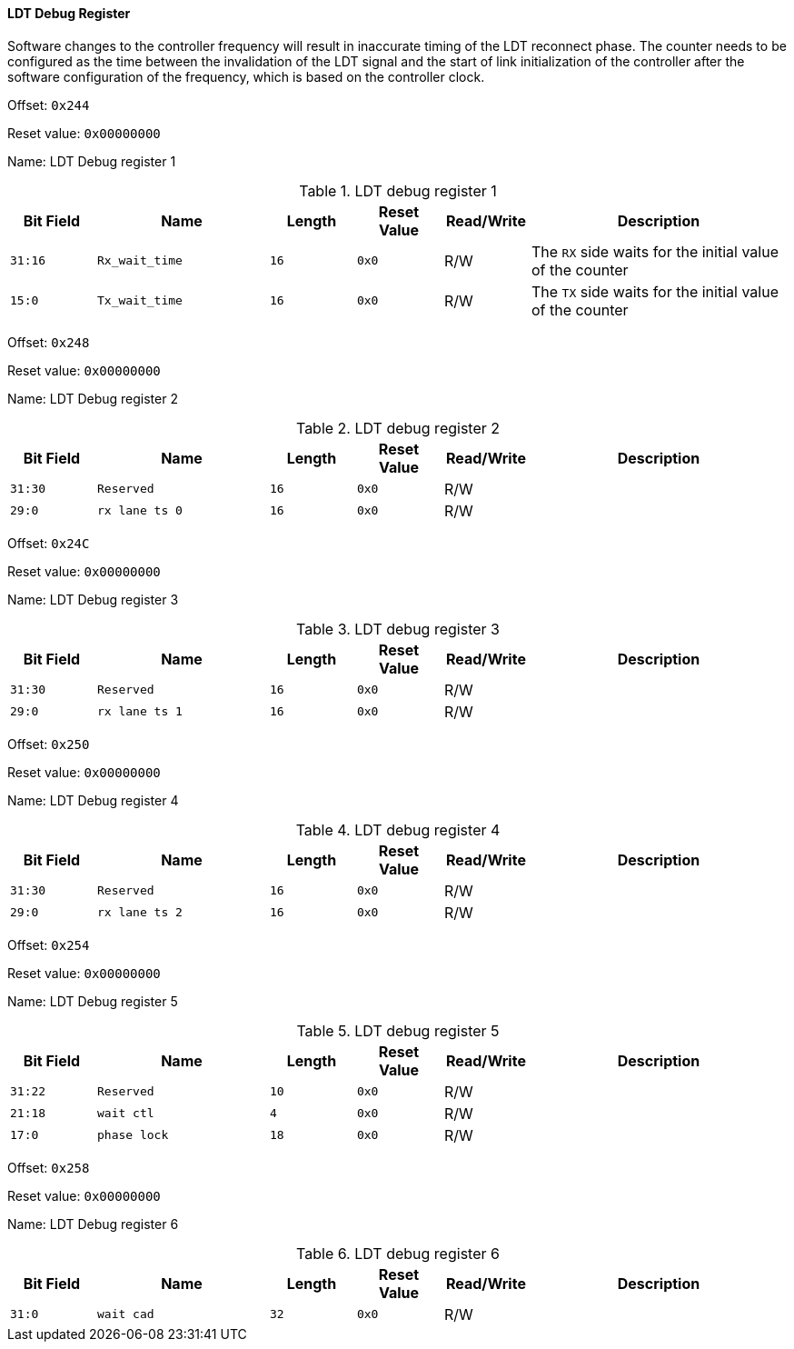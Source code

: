 [[ldt-debug-register]]
==== LDT Debug Register

Software changes to the controller frequency will result in inaccurate timing of the LDT reconnect phase.
The counter needs to be configured as the time between the invalidation of the LDT signal and the start of link initialization of the controller after the software configuration of the frequency, which is based on the controller clock.

Offset: `0x244`

Reset value: `0x00000000`

Name: LDT Debug register 1

[[ldt-debug-register-1]]
.LDT debug register 1
[%header,cols="^1m,2m,^1m,^1m,^1,3"]
|===
d|Bit Field
^d|Name
d|Length
d|Reset Value
|Read/Write
^|Description
|31:16
|Rx_wait_time
|16
|0x0
|R/W
|The `RX` side waits for the initial value of the counter

|15:0
|Tx_wait_time
|16
|0x0
|R/W
|The `TX` side waits for the initial value of the counter
|===

Offset: `0x248`

Reset value: `0x00000000`

Name: LDT Debug register 2

[[ldt-debug-register-2]]
.LDT debug register 2
[%header,cols="^1m,2m,^1m,^1m,^1,3"]
|===
d|Bit Field
^d|Name
d|Length
d|Reset Value
|Read/Write
^|Description

|31:30
|Reserved
|16
|0x0
|R/W
|

|29:0
|rx lane ts 0
|16
|0x0
|R/W
|
|===

Offset: `0x24C`

Reset value: `0x00000000`

Name: LDT Debug register 3

[[ldt-debug-register-3]]
.LDT debug register 3
[%header,cols="^1m,2m,^1m,^1m,^1,3"]
|===
d|Bit Field
^d|Name
d|Length
d|Reset Value
|Read/Write
^|Description

|31:30
|Reserved
|16
|0x0
|R/W
|

|29:0
|rx lane ts 1
|16
|0x0
|R/W
|
|===

Offset: `0x250`

Reset value: `0x00000000`

Name: LDT Debug register 4

[[ldt-debug-register-4]]
.LDT debug register 4
[%header,cols="^1m,2m,^1m,^1m,^1,3"]
|===
d|Bit Field
^d|Name
d|Length
d|Reset Value
|Read/Write
^|Description

|31:30
|Reserved
|16
|0x0
|R/W
|

|29:0
|rx lane ts 2
|16
|0x0
|R/W
|
|===

Offset: `0x254`

Reset value: `0x00000000`

Name: LDT Debug register 5

[[ldt-debug-register-5]]
.LDT debug register 5
[%header,cols="^1m,2m,^1m,^1m,^1,3"]
|===
d|Bit Field
^d|Name
d|Length
d|Reset Value
|Read/Write
^|Description

|31:22
|Reserved
|10
|0x0
|R/W
|

|21:18
|wait ctl
|4
|0x0
|R/W
|

|17:0
|phase lock
|18
|0x0
|R/W
|
|===

Offset: `0x258`

Reset value: `0x00000000`

Name: LDT Debug register 6

[[ldt-debug-register-6]]
.LDT debug register 6
[%header,cols="^1m,2m,^1m,^1m,^1,3"]
|===
d|Bit Field
^d|Name
d|Length
d|Reset Value
|Read/Write
^|Description

|31:0
|wait cad
|32
|0x0
|R/W
|
|===
